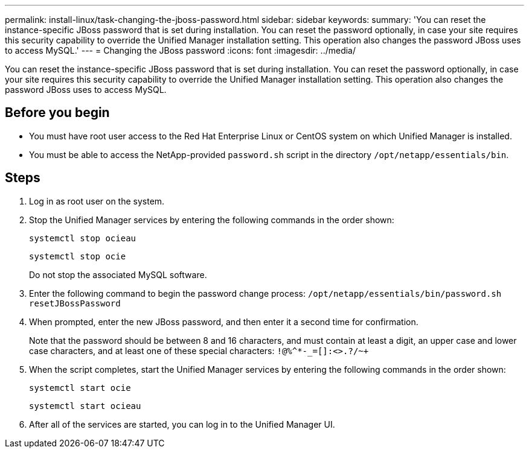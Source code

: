 ---
permalink: install-linux/task-changing-the-jboss-password.html
sidebar: sidebar
keywords: 
summary: 'You can reset the instance-specific JBoss password that is set during installation. You can reset the password optionally, in case your site requires this security capability to override the Unified Manager installation setting. This operation also changes the password JBoss uses to access MySQL.'
---
= Changing the JBoss password
:icons: font
:imagesdir: ../media/

[.lead]
You can reset the instance-specific JBoss password that is set during installation. You can reset the password optionally, in case your site requires this security capability to override the Unified Manager installation setting. This operation also changes the password JBoss uses to access MySQL.

== Before you begin

* You must have root user access to the Red Hat Enterprise Linux or CentOS system on which Unified Manager is installed.
* You must be able to access the NetApp-provided `password.sh` script in the directory `/opt/netapp/essentials/bin`.

== Steps

. Log in as root user on the system.
. Stop the Unified Manager services by entering the following commands in the order shown: 
+
`systemctl stop ocieau`
+
`systemctl stop ocie`
+
Do not stop the associated MySQL software.

. Enter the following command to begin the password change process: `/opt/netapp/essentials/bin/password.sh resetJBossPassword`
. When prompted, enter the new JBoss password, and then enter it a second time for confirmation.
+
Note that the password should be between 8 and 16 characters, and must contain at least a digit, an upper case and lower case characters, and at least one of these special characters: `+!@%^*-_+=[]:<>.?/~+`

. When the script completes, start the Unified Manager services by entering the following commands in the order shown: +
+
`systemctl start ocie`
+
`systemctl start ocieau`
. After all of the services are started, you can log in to the Unified Manager UI.

